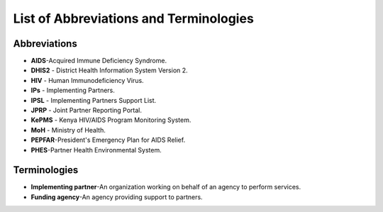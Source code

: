 List of Abbreviations and Terminologies
=======================================

Abbreviations
--------------

- **AIDS**-Acquired Immune Deficiency Syndrome.
- **DHIS2** - District Health Information System Version 2. 
- **HIV** - Human Immunodeficiency Virus.
- **IPs** - Implementing Partners.
- **IPSL­** - Implementing Partners Support List.
- **JPRP** - Joint Partner Reporting Portal.
- **KePMS­** - Kenya HIV/AIDS Program Monitoring System. 
- **MoH** - Ministry of Health.
- **PEPFAR**-President's Emergency Plan for AIDS Relief.
- **PHES**-Partner Health Environmental System.
 
Terminologies
--------------

- **Implementing partner**-An organization working on behalf of an agency to perform services.

- **Funding agency­**-An agency providing support to partners.